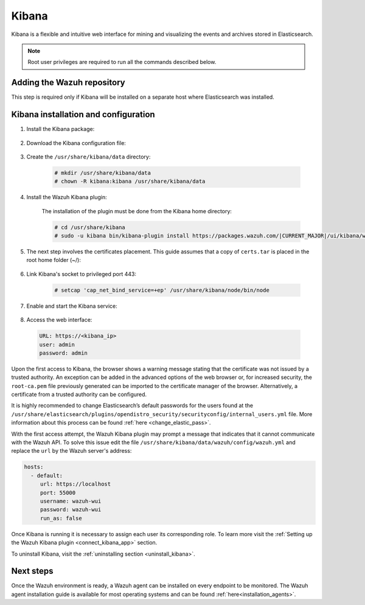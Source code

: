 .. Copyright (C) 2021 Wazuh, Inc.

.. meta:: :description: Learn how to install Elastic Stack for using Wazuh on Debian

.. _kibana:


Kibana
======

Kibana is a flexible and intuitive web interface for mining and visualizing the events and archives stored in Elasticsearch. 

.. note:: Root user privileges are required to run all the commands described below.

Adding the Wazuh repository
~~~~~~~~~~~~~~~~~~~~~~~~~~~

This step is required only if Kibana will be installed on a separate host where Elasticsearch was installed.

.. tabs::

  .. group-tab:: Yum


    .. include:: ../../../_templates/installations/wazuh/yum/add_repository_kibana.rst



  .. group-tab:: APT


    .. include:: ../../../_templates/installations/wazuh/deb/add_repository_kibana.rst



  .. group-tab:: Zypp


    .. include:: ../../../_templates/installations/wazuh/zypp/add_repository_kibana.rst



Kibana installation and configuration
~~~~~~~~~~~~~~~~~~~~~~~~~~~~~~~~~~~~~

#. Install the Kibana package:

    .. tabs::

        .. group-tab:: Yum


            .. include:: ../../../_templates/installations/elastic/yum/install_kibana.rst



        .. group-tab:: APT


            .. include:: ../../../_templates/installations/elastic/deb/install_kibana.rst



        .. group-tab:: Zypp


            .. include:: ../../../_templates/installations/elastic/zypp/install_kibana.rst



#. Download the Kibana configuration file:

    .. include:: ../../../_templates/installations/elastic/common/configure_kibana.rst


#. Create the ``/usr/share/kibana/data`` directory:

    .. code-block:: console
    
      # mkdir /usr/share/kibana/data
      # chown -R kibana:kibana /usr/share/kibana/data


#. Install the Wazuh Kibana plugin:

    The installation of the plugin must be done from the Kibana home directory:

    .. code-block:: console

        # cd /usr/share/kibana
        # sudo -u kibana bin/kibana-plugin install https://packages.wazuh.com/|CURRENT_MAJOR|/ui/kibana/wazuh_kibana-|WAZUH_LATEST|_|ELASTICSEARCH_LATEST|-1.zip
        

#. The next step involves the certificates placement. This guide assumes that a copy of ``certs.tar`` is placed in the root home folder (~/):

    .. include:: ../../../_templates/installations/elastic/common/generate_new_kibana_certificates.rst


#. Link Kibana's socket to privileged port 443:

    .. code-block:: console

        # setcap 'cap_net_bind_service=+ep' /usr/share/kibana/node/bin/node


#. Enable and start the Kibana service:

    .. include:: ../../../_templates/installations/elastic/common/enable_kibana.rst


#. Access the web interface: 

  .. code-block:: none

      URL: https://<kibana_ip>
      user: admin
      password: admin    


Upon the first access to Kibana, the browser shows a warning message stating that the certificate was not issued by a trusted authority. An exception can be added in the advanced options of the web browser or,  for increased security, the ``root-ca.pem`` file previously generated can be imported to the certificate manager of the browser.  Alternatively, a certificate from a trusted authority can be configured. 

It is highly recommended to change Elasticsearch’s default passwords for the users found at the ``/usr/share/elasticsearch/plugins/opendistro_security/securityconfig/internal_users.yml`` file. More information about this process can be found :ref:`here <change_elastic_pass>`.

With the first access attempt, the Wazuh Kibana plugin may prompt a message that indicates that it cannot communicate with the Wazuh API. To solve this issue edit the file ``/usr/share/kibana/data/wazuh/config/wazuh.yml`` and replace the ``url`` by the Wazuh server's address: 

.. code-block:: yaml

  hosts:
    - default:
       url: https://localhost
       port: 55000
       username: wazuh-wui
       password: wazuh-wui
       run_as: false

Once Kibana is running it is necessary to assign each user its corresponding role. To learn more visit the :ref:`Setting up the Wazuh Kibana plugin <connect_kibana_app>` section. 

To uninstall Kibana, visit the :ref:`uninstalling section <uninstall_kibana>`.

Next steps
~~~~~~~~~~

Once the Wazuh environment is ready, a Wazuh agent can be installed on every endpoint to be monitored. The Wazuh agent installation guide is available for most operating systems and can be found :ref:`here<installation_agents>`.
